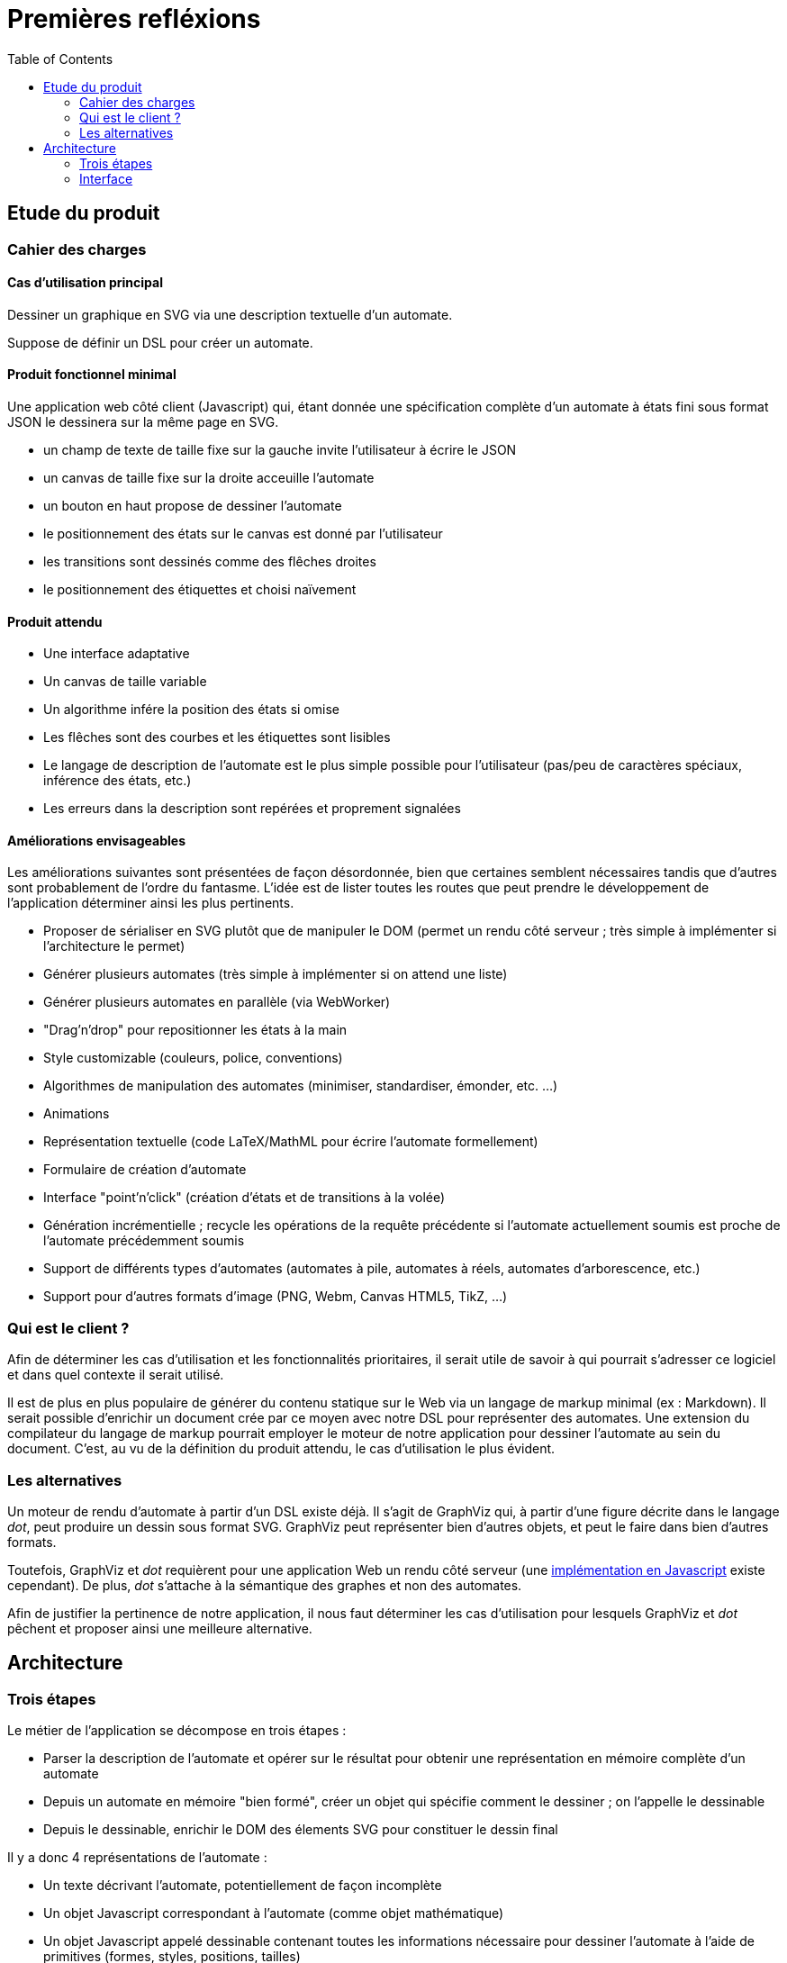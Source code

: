 = Premières refléxions
:doctype: article
:description: TODO
:keywords: TODO
:toc: left
:imagesdir: images
:title-separator: :: 
:appendix-caption: Annexe

== Etude du produit

=== Cahier des charges

==== Cas d'utilisation principal

Dessiner un graphique en SVG via une description textuelle d'un automate.

Suppose de définir un DSL pour créer un automate.

==== Produit fonctionnel minimal

Une application web côté client (Javascript) qui, étant donnée une
spécification complète d'un automate à états fini sous format JSON le
dessinera sur la même page en SVG.

- un champ de texte de taille fixe sur la gauche invite l'utilisateur à écrire
le JSON
- un canvas de taille fixe sur la droite acceuille l'automate
- un bouton en haut propose de dessiner l'automate
- le positionnement des états sur le canvas est donné par l'utilisateur
- les transitions sont dessinés comme des flêches droites
- le positionnement des étiquettes et choisi naïvement

==== Produit attendu

- Une interface adaptative
- Un canvas de taille variable
- Un algorithme infére la position des états si omise
- Les flêches sont des courbes et les étiquettes sont lisibles
- Le langage de description de l'automate est le plus simple possible pour
l'utilisateur (pas/peu de caractères spéciaux, inférence des états, etc.)
- Les erreurs dans la description sont repérées et proprement signalées

==== Améliorations envisageables

Les améliorations suivantes sont présentées de façon désordonnée, bien que
certaines semblent nécessaires tandis que d'autres sont probablement de l'ordre
du fantasme. L'idée est de lister toutes les routes que peut prendre le
développement de l'application déterminer ainsi les plus pertinents.

- Proposer de sérialiser en SVG plutôt que de manipuler le DOM
(permet un rendu côté serveur ; très simple à implémenter si l'architecture
le permet)
- Générer plusieurs automates
(très simple à implémenter si on attend une liste)
- Générer plusieurs automates en parallèle (via WebWorker)
- "Drag'n'drop" pour repositionner les états à la main
- Style customizable (couleurs, police, conventions)
- Algorithmes de manipulation des automates (minimiser, standardiser, émonder,
etc. ...)
- Animations
- Représentation textuelle (code LaTeX/MathML pour écrire l'automate
formellement)
- Formulaire de création d'automate
- Interface "point'n'click" (création d'états et de transitions
à la volée)
- Génération incrémentielle ; recycle les opérations de la requête précédente
si l'automate actuellement soumis est proche de l'automate précédemment soumis
- Support de différents types d'automates (automates à pile, automates à
réels, automates d'arborescence, etc.)
- Support pour d'autres formats d'image (PNG, Webm, Canvas HTML5, TikZ, ...)

=== Qui est le client ?

Afin de déterminer les cas d'utilisation et les fonctionnalités prioritaires,
il serait utile de savoir à qui pourrait s'adresser ce logiciel et dans
quel contexte il serait utilisé.

Il est de plus en plus populaire de générer du contenu statique sur le Web
via un langage de markup minimal (ex : Markdown).
Il serait possible d'enrichir un document crée par ce moyen avec notre DSL pour représenter
des automates. Une extension du compilateur du langage de markup pourrait
employer le moteur de notre application pour dessiner l'automate au sein
du document. C'est, au vu de la définition du produit attendu, le cas
d'utilisation le plus évident.

=== Les alternatives

Un moteur de rendu d'automate à partir d'un DSL existe déjà. Il s'agit
de GraphViz qui, à partir d'une figure décrite dans le langage _dot_, peut
produire un dessin sous format SVG. GraphViz peut représenter bien d'autres
objets, et peut le faire dans bien d'autres formats.

Toutefois, GraphViz et _dot_ requièrent pour une application Web un rendu
côté serveur
(une http://ushiroad.com/jsviz/[implémentation en Javascript] existe cependant).
De plus, _dot_ s'attache à la sémantique des graphes et non des automates.

Afin de justifier la pertinence de notre application, il nous faut déterminer
les cas d'utilisation pour lesquels GraphViz et _dot_ pêchent et proposer
ainsi une meilleure alternative.

== Architecture

=== Trois étapes

Le métier de l'application se décompose en trois étapes :

- Parser la description de l'automate et opérer sur le résultat pour obtenir
une représentation en mémoire complète d'un automate
- Depuis un automate en mémoire "bien formé", créer un objet qui spécifie
comment le dessiner ; on l'appelle le dessinable
- Depuis le dessinable, enrichir le DOM des élements SVG pour constituer
le dessin final

Il y a donc 4 représentations de l'automate :

- Un texte décrivant l'automate, potentiellement de façon incomplète
- Un objet Javascript correspondant à l'automate (comme objet mathématique)
- Un objet Javascript appelé dessinable contenant toutes les informations
nécessaire pour dessiner l'automate à l'aide de primitives
(formes, styles, positions, tailles)
- Un document SVG (pas sous forme textuelle mais directement dans le DOM,
à moins que la sérialisation ne soit proposée)

L'objet automate et l'objet dessinable requièrent une attention particulière,
puisqu'ils sont à la charnière de parties indépendantes de l'application.

Au métier s'ajoute l'interface. Si celle-ci peut se permettre pour l'heure
d'être très spartiate, certaines améliorations envisageables peuvent
l'ammener à devenir très riche.

==== Description de l'automate

Le langage de représentation de l'automate peut être modifié facilement ; seule
la première partie de l'application sera affectée par les changements.

Afin de se mettre au travail le plus tôt possible, le langage sera dans un
premier temps un schéma JSON très proche du format choisi pour la représentation
de l'automate en mémoire.

Un DSL adapté pour le produit final doit bénéficier des qualités suivantes :

- Peu verbeux
- Peu/pas de caractères spéciaux pour être le plus naturel possible
- Valide même si la définition de l'automate est incomplète, c'est-à-dire:
  * Inférer l'alphabet via les étiquettes des transitions
  * Inférer les états via les transitions
  * Inférer la position des états
- Proprement documenté
- Intuitif : quelques exemples doivent suffir pour en avoir une maitrise
correcte

Le DSL est parsé et l'application doit avertir des erreurs syntaxiques
et des erreurs sémantiques. Le résultat de l'opération doit être un
objet Javascript décrivant intégralement l'automate.

Voici un exemple d'automate décrit dans un DSL (non défini pour le moment) :

----
automata {
  init: A
  final: C
  trans: (a, A, B), (b, B, C)
  <éventuellement la position des états, le rayon minimal des cercles,
   la convention à utiliser pour les états finaux...>
}
automata {
  <un deuxième automate>
}
----

On note `#E`, respectivement `#a`, la référence vers l'objet correspondant à
l'état de nom `E`, respectivement la lettre de valeur `a`.
La liste d'objets Javascript correspondante serait alors de la forme suivante :

----
[ {
  symbols: [
    { value: "a" }, { value: "b" }
  ],
  states: [
    { name: "A" }, { name: "B" }, { name: "C" }
  ],
  init: [
    #A
  ]
  final: [
    #C
  ],
  transitions: [
    { symbol: #a, from: #A, to: #B },
    { symbol: #b, from: #B, to: #C }
  ]
}, {
  <le deuxième automate>
} ]
----

==== Calcul du dessin

Cette étape doit créer un objet dessinable à partir de l'objet automate.

Faut-t-il que l'objet dessinable conserve la sémantique de l'automate ou
s'agit-t-il seulement de formes à dessiner en SVG ? Faut-il transformer l'objet
automate en objet dessinable ou produire un nouvel objet et laisser le
précedent intact ?

Il nous est difficile de répondre à ces questions techniques à ce stade
du projet mais un choix doit être fait rapidement, et celui-ci orientera
les possibilités d'améliorations de l'application.

L'objet dessinable obtenu doit permettre un passage au SVG le moins couteux
possible : toute l'information nécessaire au dessin doit être déjà calculée ;
toute opération non triviale doit déjà avoir été effectuée.

==== Passage au SVG

A partir du l'objet dessinable, on injecte des élements SVG dans le DOM pour
afficher l'automate à l'écran.

Manipuler le DOM peut rapidement devenir coûteux ; toutes les optimisations
devraient être effectuées en amont pour qu'il n'y ait pas nécessité de
rechercher l'information dans l'arbre. Pour illustrer le propos, imaginons
qu'il faille dessiner une flêche entre deux le centre de deux cercles déjà
dessinés. Il est préférable de connaître à l'avance les coordonnées des points
qui composent la flêches plutôt que d'interroger le DOM sur la position des
cercles à cette fin.

En parvenant à réduire cette étape au maximum, on peut très facilement la
remplacer par une autre chargée d'écrire un fichier SVG plutôt que de
manipuler le DOM (voire, un autre format d'image complétement différent)

=== Interface

Pour l'heure, nous nous contenterons d'une interface minimale pour
l'application : un panel pour le texte, un panel pour l'image, et un bouton
pour passer du texte à l'image.

Il convient de faire évoluer l'interface une fois le moteur implémenté

